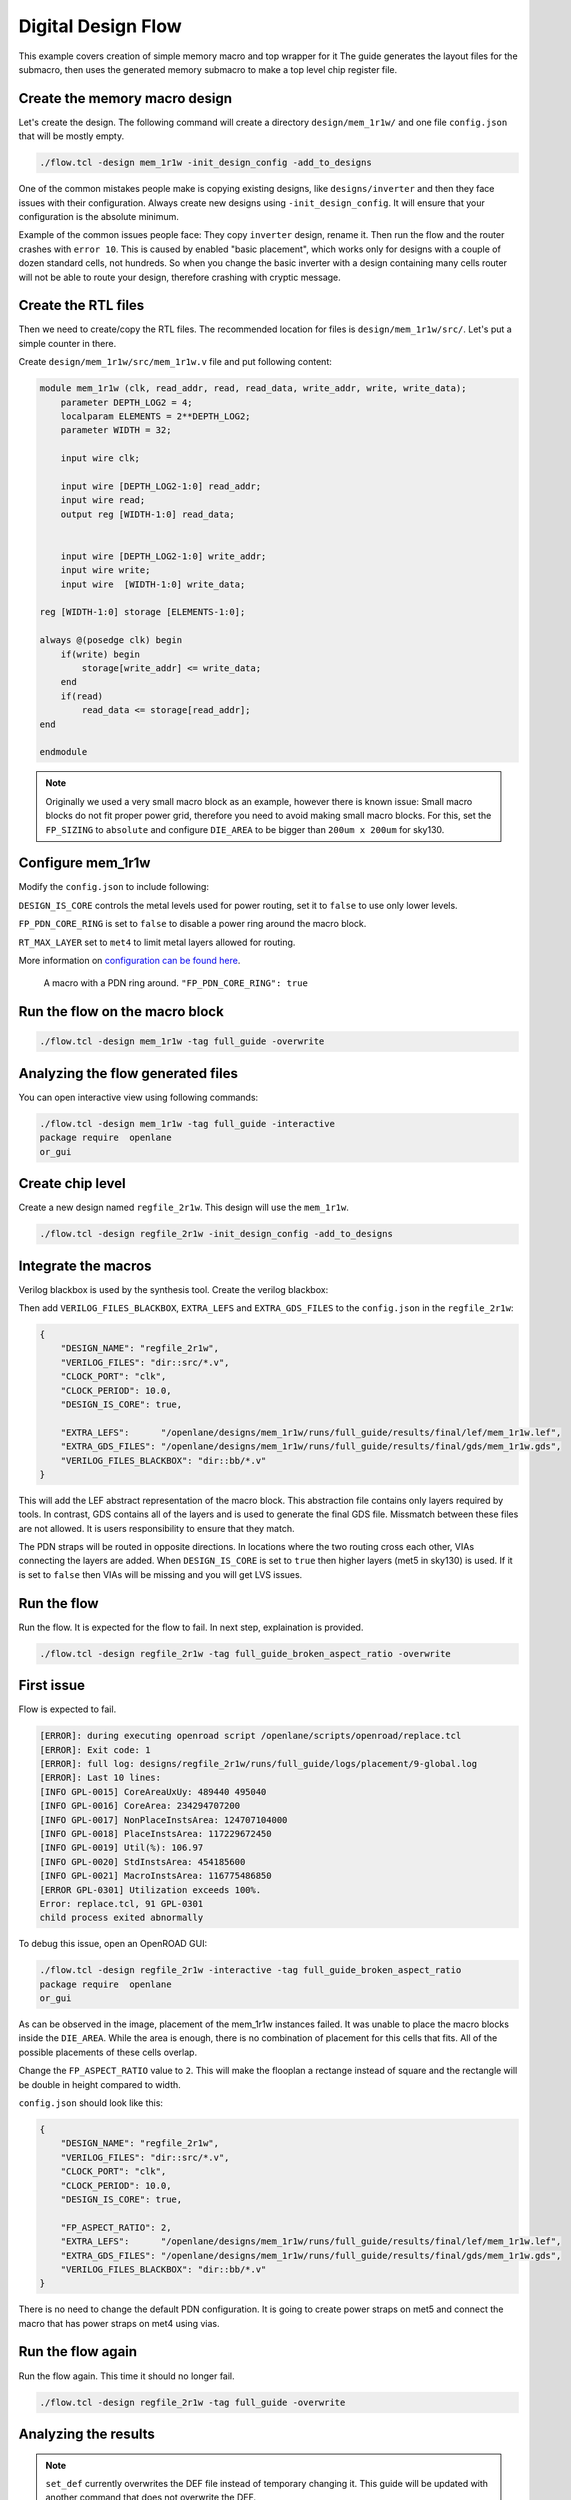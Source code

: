
.. todo:: Rename the steps

Digital Design Flow
--------------------------------------------------------------------------------
This example covers creation of simple memory macro and top wrapper for it
The guide generates the layout files for the submacro,
then uses the generated memory submacro to make a top level chip register file.

Create the memory macro design
^^^^^^^^^^^^^^^^^^^^^^^^^^^^^^^^^^^^^^^^^^^^^^^^^^^^^^^^^^^^^^^^^^^^^^^^^^^^^^^^

Let's create the design. The following command will create a directory ``design/mem_1r1w/`` and one file ``config.json`` that will be mostly empty.

.. code-block:: console

    ./flow.tcl -design mem_1r1w -init_design_config -add_to_designs


One of the common mistakes people make is copying existing designs,
like ``designs/inverter`` and then they face issues with their configuration.
Always create new designs using ``-init_design_config``.
It will ensure that your configuration is the absolute minimum.

Example of the common issues people face:
They copy ``inverter`` design, rename it. Then run the flow and the router crashes with ``error 10``.
This is caused by enabled "basic placement",
which works only for designs with a couple of dozen standard cells, not hundreds.
So when you change the basic inverter with a design containing many cells
router will not be able to route your design, therefore crashing with cryptic message.

Create the RTL files
^^^^^^^^^^^^^^^^^^^^^^^^^^^^^^^^^^^^^^^^^^^^^^^^^^^^^^^^^^^^^^^^^^^^^^^^^^^^^^^^

Then we need to create/copy the RTL files. The recommended location for files is ``design/mem_1r1w/src/``. Let's put a simple counter in there.

Create ``design/mem_1r1w/src/mem_1r1w.v`` file and put following content:

.. code-block:: verilog

    module mem_1r1w (clk, read_addr, read, read_data, write_addr, write, write_data);
        parameter DEPTH_LOG2 = 4;
        localparam ELEMENTS = 2**DEPTH_LOG2;
        parameter WIDTH = 32;

        input wire clk;

        input wire [DEPTH_LOG2-1:0] read_addr;
        input wire read;
        output reg [WIDTH-1:0] read_data;


        input wire [DEPTH_LOG2-1:0] write_addr;
        input wire write;
        input wire  [WIDTH-1:0] write_data;

    reg [WIDTH-1:0] storage [ELEMENTS-1:0];

    always @(posedge clk) begin
        if(write) begin
            storage[write_addr] <= write_data;
        end
        if(read)
            read_data <= storage[read_addr];
    end

    endmodule



.. note::
    Originally we used a very small macro block as an example,
    however there is known issue: Small macro blocks do not fit proper power grid,
    therefore you need to avoid making small macro blocks. For this, set the ``FP_SIZING`` to ``absolute`` and configure ``DIE_AREA`` to be bigger than ``200um x 200um`` for sky130.

Configure mem_1r1w
^^^^^^^^^^^^^^^^^^^^^^^^^^^^^^^^^^^^^^^^^^^^^^^^^^^^^^^^^^^^^^^^^^^^^^^^^^^^^^^^

Modify the ``config.json`` to include following:

.. code-block::json

    {
        "DESIGN_NAME": "mem_1r1w",
        "VERILOG_FILES": "dir::src/*.v",
        "CLOCK_PORT": "clk",
        "CLOCK_PERIOD": 10.0,
        "DESIGN_IS_CORE": false,
        "FP_PDN_CORE_RING": false,
        "RT_MAX_LAYER": "met4"
    }
 
``DESIGN_IS_CORE`` controls the metal levels used for power routing, set it to ``false`` to use only lower levels.

``FP_PDN_CORE_RING`` is set to ``false`` to disable a power ring around the macro block.

``RT_MAX_LAYER`` set to ``met4`` to limit metal layers allowed for routing.

More information on `configuration can be found here <configuration>`_. 

.. figure:: ../_static/digital_flow/ring_around_macro.png

    A macro with a PDN ring around. ``"FP_PDN_CORE_RING": true``


Run the flow on the macro block
^^^^^^^^^^^^^^^^^^^^^^^^^^^^^^^^^^^^^^^^^^^^^^^^^^^^^^^^^^^^^^^^^^^^^^^^^^^^^^^^

.. code-block:: console

    ./flow.tcl -design mem_1r1w -tag full_guide -overwrite

Analyzing the flow generated files
^^^^^^^^^^^^^^^^^^^^^^^^^^^^^^^^^^^^^^^^^^^^^^^^^^^^^^^^^^^^^^^^^^^^^^^^^^^^^^^^

You can open interactive view using following commands:

.. code-block:: console

    ./flow.tcl -design mem_1r1w -tag full_guide -interactive
    package require  openlane
    or_gui

.. figure:: ../_static/digital_flow/mem_1r1w_def.png

Create chip level
^^^^^^^^^^^^^^^^^^^^^^^^^^^^^^^^^^^^^^^^^^^^^^^^^^^^^^^^^^^^^^^^^^^^^^^^^^^^^^^^

Create a new design named ``regfile_2r1w``. This design will use the ``mem_1r1w``.

.. code-block:: console

    ./flow.tcl -design regfile_2r1w -init_design_config -add_to_designs

Integrate the macros
^^^^^^^^^^^^^^^^^^^^^^^^^^^^^^^^^^^^^^^^^^^^^^^^^^^^^^^^^^^^^^^^^^^^^^^^^^^^^^^^

Verilog blackbox is used by the synthesis tool. Create the verilog blackbox:

.. todo:: Add the verilog blackbox

Then add ``VERILOG_FILES_BLACKBOX``, ``EXTRA_LEFS`` and ``EXTRA_GDS_FILES`` to the ``config.json`` in the ``regfile_2r1w``:

.. code-block:: json

    {
        "DESIGN_NAME": "regfile_2r1w",
        "VERILOG_FILES": "dir::src/*.v",
        "CLOCK_PORT": "clk",
        "CLOCK_PERIOD": 10.0,
        "DESIGN_IS_CORE": true,
        
        "EXTRA_LEFS":      "/openlane/designs/mem_1r1w/runs/full_guide/results/final/lef/mem_1r1w.lef",
        "EXTRA_GDS_FILES": "/openlane/designs/mem_1r1w/runs/full_guide/results/final/gds/mem_1r1w.gds",
        "VERILOG_FILES_BLACKBOX": "dir::bb/*.v"
    }

This will add the LEF abstract representation of the macro block. This abstraction file contains only layers required by tools.
In contrast, GDS contains all of the layers and is used to generate the final GDS file.
Missmatch between these files are not allowed. It is users responsibility to ensure that they match.


The PDN straps will be routed in opposite directions.
In locations where the two routing cross each other,
VIAs connecting the layers are added. When ``DESIGN_IS_CORE`` is set to ``true`` then higher layers (met5 in sky130) is used.
If it is set to ``false`` then VIAs will be missing and you will get LVS issues.

Run the flow
^^^^^^^^^^^^^^^^^^^^^^^^^^^^^^^^^^^^^^^^^^^^^^^^^^^^^^^^^^^^^^^^^^^^^^^^^^^^^^^^

Run the flow. It is expected for the flow to fail. In next step, explaination is provided.

.. code-block:: console

    ./flow.tcl -design regfile_2r1w -tag full_guide_broken_aspect_ratio -overwrite


First issue
^^^^^^^^^^^^^^^^^^^^^^^^^^^^^^^^^^^^^^^^^^^^^^^^^^^^^^^^^^^^^^^^^^^^^^^^^^^^^^^^

Flow is expected to fail.

.. code-block:: console

    [ERROR]: during executing openroad script /openlane/scripts/openroad/replace.tcl
    [ERROR]: Exit code: 1
    [ERROR]: full log: designs/regfile_2r1w/runs/full_guide/logs/placement/9-global.log
    [ERROR]: Last 10 lines:
    [INFO GPL-0015] CoreAreaUxUy: 489440 495040
    [INFO GPL-0016] CoreArea: 234294707200
    [INFO GPL-0017] NonPlaceInstsArea: 124707104000
    [INFO GPL-0018] PlaceInstsArea: 117229672450
    [INFO GPL-0019] Util(%): 106.97
    [INFO GPL-0020] StdInstsArea: 454185600
    [INFO GPL-0021] MacroInstsArea: 116775486850
    [ERROR GPL-0301] Utilization exceeds 100%.
    Error: replace.tcl, 91 GPL-0301
    child process exited abnormally

To debug this issue, open an OpenROAD GUI:

.. code-block:: console

    ./flow.tcl -design regfile_2r1w -interactive -tag full_guide_broken_aspect_ratio
    package require  openlane
    or_gui

.. figure:: ../_static/digital_flow/broken_aspect_ratio.png

As can be observed in the image, placement of the mem_1r1w instances failed.
It was unable to place the macro blocks inside the ``DIE_AREA``.
While the area is enough, there is no combination of placement for this cells that fits. All of the possible placements of these cells overlap.

Change the ``FP_ASPECT_RATIO`` value to ``2``.
This will make the flooplan a rectange instead of square and the rectangle will be double in height compared to width.

``config.json`` should look like this:

.. code-block:: json

    {
        "DESIGN_NAME": "regfile_2r1w",
        "VERILOG_FILES": "dir::src/*.v",
        "CLOCK_PORT": "clk",
        "CLOCK_PERIOD": 10.0,
        "DESIGN_IS_CORE": true,
        
        "FP_ASPECT_RATIO": 2,
        "EXTRA_LEFS":      "/openlane/designs/mem_1r1w/runs/full_guide/results/final/lef/mem_1r1w.lef",
        "EXTRA_GDS_FILES": "/openlane/designs/mem_1r1w/runs/full_guide/results/final/gds/mem_1r1w.gds",
        "VERILOG_FILES_BLACKBOX": "dir::bb/*.v"
    }

There is no need to change the default PDN configuration.
It is going to create power straps on met5 and connect the macro
that has power straps on met4 using vias.

Run the flow again
^^^^^^^^^^^^^^^^^^^^^^^^^^^^^^^^^^^^^^^^^^^^^^^^^^^^^^^^^^^^^^^^^^^^^^^^^^^^^^^^

Run the flow again. This time it should no longer fail.

.. code-block:: console

    ./flow.tcl -design regfile_2r1w -tag full_guide -overwrite



Analyzing the results
^^^^^^^^^^^^^^^^^^^^^^^^^^^^^^^^^^^^^^^^^^^^^^^^^^^^^^^^^^^^^^^^^^^^^^^^^^^^^^^^

.. note:: ``set_def`` currently overwrites the DEF file instead of temporary changing it.
    This guide will be updated with another command that does not overwrite the DEF.

Open OpenROAD GUI to view the results of the flow.

.. code-block:: console

    ./flow.tcl -design regfile_2r1w -interactive -tag full_guide

    # in interactive session:
    package require openlane
    set_def designs/regfile_2r1w/runs/full_guide/results/final/def/regfile_2r1w.def
    or_gui
    # Empty newline to force above line to execute

.. figure:: ../_static/digital_flow/final_def.png

    OpenROAD gui with loaded final DEF file


If you want to load different DEF file use ``set_def`` command. For example:

.. code-block:: console

    ./flow.tcl -design regfile_2r1w -interactive -tag full_guide
    package require openlane
    set_def designs/regfile_2r1w/runs/full_guide/results/floorplan/regfile_2r1w.def
    or_gui

.. figure::   ../_static/digital_flow/floorplan_def_loaded.png


Each run has following structure:

.. code-block::

    ├── logs OR reports OR results OR tmp
    │   ├── cts
    │   ├── eco
    │   ├── floorplan
    │   ├── placement
    │   ├── routing
    │   ├── signoff
    │   └── synthesis
    ├── runtime.yaml
    └── warnings.log

There is 4 directories ``logs`` ``reports`` ``results`` and ``tmp``.
In each of these directories there is multiple directories. Directories are named according to the stage they belong to.

Directory ``results`` contains the results (outputs) of each step. For example content of the ``results/cts``:

.. code-block::

    designs/regfile_2r1w/runs/full_guide/results/cts
    ├── regfile_2r1w.def
    ├── regfile_2r1w.resized.v
    ├── regfile_2r1w.sdc
    └── regfile_2r1w.v

DEF files can be loaded usings steps provided above.

Finally output of OpenLane can be found in ``designs/regfile_2r1w/runs/full_guide/results/final``:

.. code-block::

    designs/regfile_2r1w/runs/full_guide/results/final
    ├── def
    │   └── regfile_2r1w.def
    ├── gds
    │   └── regfile_2r1w.gds
    ├── lef
    │   └── regfile_2r1w.lef
    ├── mag
    │   └── regfile_2r1w.mag
    ├── maglef
    │   └── regfile_2r1w.mag
    ├── sdc
    │   └── regfile_2r1w.sdc
    ├── sdf
    │   └── regfile_2r1w.sdf
    ├── spef
    │   └── regfile_2r1w.spef
    ├── spi
    │   └── lvs
    │       └── regfile_2r1w.spice
    └── verilog
        └── gl
            └── regfile_2r1w.v

Directory ``logs`` contains log files of each step. Steps are numerated. For example content of the ``logs/``: 

.. code-block::

    designs/regfile_2r1w/runs/full_guide/logs
    ├── cts
    │   ├── 14-cts.log
    │   ├── 15-write_verilog.log
    │   ├── 16-resizer.log
    │   └── 17-write_verilog.log
    ├── eco
    ├── floorplan
    │   ├── 3-initial_fp.log
    │   ├── 4-io.log
    │   ├── 7-tap.log
    │   └── 8-pdn.log
    ├── placement
    │   ├── 10-resizer.log
    │   ├── 11-write_verilog.log
    │   ├── 12-remove_buffers_from_ports.log
    │   ├── 13-detailed.log
    │   ├── 5-global.log
    │   ├── 6-basic_mp.log
    │   └── 9-global.log
    ├── routing
    │   ├── 18-resizer.log
    │   ├── 19-write_verilog.log
    │   ├── 20-diode_legalization.log
    │   ├── 21-global.log
    │   ├── 22-fill.log
    │   ├── 23-write_verilog_global.log
    │   ├── 24-detailed.log
    │   └── 25-write_verilog_detailed.log
    ├── signoff
    │   ├── 26-parasitics_extraction.min.log
    │   ├── 27-parasitics_multi_corner_sta.min.log
    │   ├── 28-parasitics_extraction.max.log
    │   ├── 29-parasitics_multi_corner_sta.max.log
    │   ├── 30-parasitics_extraction.nom.log
    │   ├── 31-parasitics_sta.log
    │   ├── 32-parasitics_multi_corner_sta.log
    │   ├── 33-irdrop.log
    │   ├── 34-gdsii.log
    │   ├── 34-gds_ptrs.log
    │   ├── 34-lef.log
    │   ├── 34-maglef.log
    │   ├── 35-gdsii-klayout.log
    │   ├── 36-xor.log
    │   ├── 37-spice.log
    │   ├── 38-write_powered_def.log
    │   ├── 40-lef.log
    │   ├── 40-regfile_2r1w.lef.json
    │   ├── 40-regfile_2r1w.lef.log
    │   ├── 40-regfile_2r1w.lvs.lef.log
    │   ├── 41-drc.log
    │   └── 42-antenna.log
    └── synthesis
        ├── 1-synthesis.log
        └── 2-sta.log

Directory ``reports`` contains all of the reports from corresponding stage. For example content of the ``reports/synthesis``

.. code-block::

    designs/regfile_2r1w/runs/full_guide/reports/
    ├── cts
    │   ├── 14-cts_sta.clock_skew.rpt
    │   ├── 14-cts_sta.max.rpt
    │   ├── 14-cts_sta.min.rpt
    │   ├── 14-cts_sta.rpt
    │   ├── 14-cts_sta.tns.rpt
    │   ├── 14-cts_sta.wns.rpt
    │   ├── 16-cts_rsz_sta.area.rpt
    │   ├── 16-cts_rsz_sta.clock_skew.rpt
    │   ├── 16-cts_rsz_sta.max.rpt
    │   ├── 16-cts_rsz_sta.min.rpt
    │   ├── 16-cts_rsz_sta.power.rpt
    │   ├── 16-cts_rsz_sta.rpt
    │   ├── 16-cts_rsz_sta.slew.rpt
    │   ├── 16-cts_rsz_sta.tns.rpt
    │   ├── 16-cts_rsz_sta.wns.rpt
    │   └── 16-cts_rsz_sta.worst_slack.rpt
    ├── eco
    ├── floorplan
    │   ├── 3-initial_fp_core_area.rpt
    │   └── 3-initial_fp_die_area.rpt
    ├── manufacturability.rpt
    ├── metrics.csv
    ├── placement
    │   ├── 10-pl_rsz_sta.area.rpt
    │   ├── 10-pl_rsz_sta.clock_skew.rpt
    │   ├── 10-pl_rsz_sta.max.rpt
    │   ├── 10-pl_rsz_sta.min.rpt
    │   ├── 10-pl_rsz_sta.power.rpt
    │   ├── 10-pl_rsz_sta.rpt
    │   ├── 10-pl_rsz_sta.slew.rpt
    │   ├── 10-pl_rsz_sta.tns.rpt
    │   ├── 10-pl_rsz_sta.wns.rpt
    │   ├── 10-pl_rsz_sta.worst_slack.rpt
    │   ├── 9-gpl_sta.clock_skew.rpt
    │   ├── 9-gpl_sta.max.rpt
    │   ├── 9-gpl_sta.min.rpt
    │   ├── 9-gpl_sta.rpt
    │   ├── 9-gpl_sta.tns.rpt
    │   └── 9-gpl_sta.wns.rpt
    ├── routing
    │   ├── 18-rt_rsz_sta.area.rpt
    │   ├── 18-rt_rsz_sta.clock_skew.rpt
    │   ├── 18-rt_rsz_sta.max.rpt
    │   ├── 18-rt_rsz_sta.min.rpt
    │   ├── 18-rt_rsz_sta.power.rpt
    │   ├── 18-rt_rsz_sta.rpt
    │   ├── 18-rt_rsz_sta.slew.rpt
    │   ├── 18-rt_rsz_sta.tns.rpt
    │   ├── 18-rt_rsz_sta.wns.rpt
    │   ├── 18-rt_rsz_sta.worst_slack.rpt
    │   ├── 21-grt_sta.clock_skew.rpt
    │   ├── 21-grt_sta.max.rpt
    │   ├── 21-grt_sta.min.rpt
    │   ├── 21-grt_sta.rpt
    │   ├── 21-grt_sta.tns.rpt
    │   ├── 21-grt_sta.wns.rpt
    │   ├── drt.drc
    │   └── drt.klayout.xml
    ├── signoff
    │   ├── 31-rcx_sta.area.rpt
    │   ├── 31-rcx_sta.clock_skew.rpt
    │   ├── 31-rcx_sta.max.rpt
    │   ├── 31-rcx_sta.min.rpt
    │   ├── 31-rcx_sta.power.rpt
    │   ├── 31-rcx_sta.rpt
    │   ├── 31-rcx_sta.slew.rpt
    │   ├── 31-rcx_sta.tns.rpt
    │   ├── 31-rcx_sta.wns.rpt
    │   ├── 31-rcx_sta.worst_slack.rpt
    │   ├── 32-rcx_mca_sta.area.rpt
    │   ├── 32-rcx_mca_sta.clock_skew.rpt
    │   ├── 32-rcx_mca_sta.max.rpt
    │   ├── 32-rcx_mca_sta.min.rpt
    │   ├── 32-rcx_mca_sta.power.rpt
    │   ├── 32-rcx_mca_sta.rpt
    │   ├── 32-rcx_mca_sta.slew.rpt
    │   ├── 32-rcx_mca_sta.tns.rpt
    │   ├── 32-rcx_mca_sta.wns.rpt
    │   ├── 32-rcx_mca_sta.worst_slack.rpt
    │   ├── 33-irdrop.rpt
    │   ├── 36-xor.rpt
    │   ├── 42-antenna_violators.rpt
    │   ├── drc.klayout.xml
    │   ├── drc.rdb
    │   ├── drc.rpt
    │   ├── drc.tcl
    │   ├── drc.tr
    │   ├── regfile_2r1w.xor.gds
    │   └── regfile_2r1w.xor.xml
    └── synthesis
        ├── 1-synthesis.AREA_0.chk.rpt
        ├── 1-synthesis.AREA_0.stat.rpt
        ├── 1-synthesis_dff.stat
        ├── 1-synthesis_pre.stat
        ├── 2-syn_sta.area.rpt
        ├── 2-syn_sta.clock_skew.rpt
        ├── 2-syn_sta.max.rpt
        ├── 2-syn_sta.min.rpt
        ├── 2-syn_sta.power.rpt
        ├── 2-syn_sta.rpt
        ├── 2-syn_sta.slew.rpt
        ├── 2-syn_sta.tns.rpt
        ├── 2-syn_sta.wns.rpt
        └── 2-syn_sta.worst_slack.rpt

It is recommended to check the reports for power, timings, etc.
This allows to get better understanding of the underlying flow.

Finally, open the final layout.

.. code-block:: console

   klayout -e -nn $PDK_ROOT/sky130A/libs.tech/klayout/tech/sky130A.lyt \
      -l $PDK_ROOT/sky130A/libs.tech/klayout/tech/sky130A.lyp \
      ./designs/regfile_2r1w/runs/full_guide/results/final/gds/regfile_2r1w.gds


.. figure:: ../_static/digital_flow/final_gds.png

Exploring your designs
^^^^^^^^^^^^^^^^^^^^^^^^^^^^^^^^^^^^^^^^^^^^^^^^^^^^^^^^^^^^^^^^^^^^^^^^^^^^^^^^

Take a look at some reports.
Content of ``designs/mem_1r1w_00/runs/full_guide/reports/signoff/30-rcx_mca_sta.worst_slack.rpt``:

.. code-block::

    ===========================================================================
    report_worst_slack -max (Setup)
    ============================================================================
    worst slack 4.66

    ===========================================================================
    report_worst_slack -min (Hold)
    ============================================================================
    worst slack 0.03
        
Detailed setup (max) timing path reports. Content of ``designs/mem_1r1w/runs/full_guide/reports/signoff/30-rcx_mca_sta.max.rpt``:


.. code-block::

        ===========================================================================
        report_checks -path_delay max (Setup)
        ============================================================================

        ======================= Slowest Corner ===================================

        Startpoint: write_addr[1] (input port clocked by clk)
        Endpoint: _3436_ (rising edge-triggered flip-flop clocked by clk)
        Path Group: clk
        Path Type: max
        Corner: ss

        Fanout     Cap    Slew   Delay    Time   Description
        -----------------------------------------------------------------------------
                                0.00    0.00   clock clk (rise edge)
                                0.00    0.00   clock network delay (propagated)
                                2.00    2.00 v input external delay
                        0.02    0.01    2.01 v write_addr[1] (in)
        1    0.00                           write_addr[1] (net)
                        0.02    0.00    2.01 v input8/A (sky130_fd_sc_hd__dlymetal6s2s_1)
                        0.18    0.37    2.38 v input8/X (sky130_fd_sc_hd__dlymetal6s2s_1)
        4    0.02                           net8 (net)
                        0.18    0.00    2.38 v _2019_/A (sky130_fd_sc_hd__or3b_2)
                        0.23    1.29    3.67 v _2019_/X (sky130_fd_sc_hd__or3b_2)
        2    0.01                           _0833_ (net)
                        0.23    0.00    3.67 v _2020_/A (sky130_fd_sc_hd__inv_2)
                        0.09    0.17    3.84 ^ _2020_/Y (sky130_fd_sc_hd__inv_2)
        3    0.01                           _0834_ (net)
                        0.09    0.00    3.84 ^ _2432_/C (sky130_fd_sc_hd__and3_2)
                        0.24    0.56    4.39 ^ _2432_/X (sky130_fd_sc_hd__and3_2)
        5    0.03                           _1054_ (net)
                        0.24    0.00    4.39 ^ _2433_/A (sky130_fd_sc_hd__buf_4)
                        0.26    0.44    4.84 ^ _2433_/X (sky130_fd_sc_hd__buf_4)
        10    0.06                           _1055_ (net)
                        0.26    0.01    4.85 ^ _2450_/S (sky130_fd_sc_hd__mux2_1)
                        0.11    0.81    5.66 v _2450_/X (sky130_fd_sc_hd__mux2_1)
        1    0.00                           _1064_ (net)
                        0.11    0.00    5.66 v _2451_/A (sky130_fd_sc_hd__clkbuf_1)
                        0.05    0.18    5.84 v _2451_/X (sky130_fd_sc_hd__clkbuf_1)
        1    0.00                           _0424_ (net)
                        0.05    0.00    5.84 v _3436_/D (sky130_fd_sc_hd__dfxtp_1)
                                        5.84   data arrival time

                                10.00   10.00   clock clk (rise edge)
                                0.00   10.00   clock source latency
                        0.18    0.12   10.12 ^ clk (in)
        1    0.02                           clk (net)
                        0.18    0.00   10.12 ^ clkbuf_0_clk/A (sky130_fd_sc_hd__clkbuf_16)
                        0.12    0.31   10.43 ^ clkbuf_0_clk/X (sky130_fd_sc_hd__clkbuf_16)
        4    0.06                           clknet_0_clk (net)
                        0.12    0.00   10.43 ^ clkbuf_2_3__f_clk/A (sky130_fd_sc_hd__clkbuf_16)
                        0.18    0.33   10.76 ^ clkbuf_2_3__f_clk/X (sky130_fd_sc_hd__clkbuf_16)
        10    0.11                           clknet_2_3__leaf_clk (net)
                        0.18    0.00   10.76 ^ clkbuf_leaf_17_clk/A (sky130_fd_sc_hd__clkbuf_16)
                        0.08    0.27   11.03 ^ clkbuf_leaf_17_clk/X (sky130_fd_sc_hd__clkbuf_16)
        11    0.03                           clknet_leaf_17_clk (net)
                        0.08    0.00   11.03 ^ _3436_/CLK (sky130_fd_sc_hd__dfxtp_1)
                                -0.25   10.78   clock uncertainty
                                0.00   10.78   clock reconvergence pessimism
                                -0.26   10.52   library setup time
                                        10.52   data required time
        -----------------------------------------------------------------------------
                                        10.52   data required time
                                        -5.84   data arrival time
        -----------------------------------------------------------------------------
                                        4.68   slack (MET)


Debugging LVS issues due to PDN issues
^^^^^^^^^^^^^^^^^^^^^^^^^^^^^^^^^^^^^^^^^^^^^^^^^^^^^^^^^^^^^^^^^^^^^^^^^^^^^^^^

Copy the original ``regfile_2r1w`` as ``regfile_2r1w_design_not_core``. Change ``DESIGN_IS_CORE`` to ``false``.


.. code-block::

    {
        "DESIGN_NAME": "regfile_2r1w",
        "VERILOG_FILES": "dir::src/*.v",
        "CLOCK_PORT": "clk",
        "CLOCK_PERIOD": 10.0,
        "DESIGN_IS_CORE": false,

        "FP_ASPECT_RATIO": 2,
        "EXTRA_LEFS":      "/openlane/designs/mem_1r1w/runs/full_guide/results/final/lef/mem_1r1w.lef",
        "EXTRA_GDS_FILES": "/openlane/designs/mem_1r1w/runs/full_guide/results/final/gds/mem_1r1w.gds",
        "VERILOG_FILES_BLACKBOX": "dir::bb/*.v"
    }

Then run the flow:

.. code-block::

    ./flow.tcl -design regfile_2r1w_design_not_core -tag full_guide -overwrite

Following error is expected:

.. code-block::

    [STEP 39]
    [INFO]: Running Magic Spice Export from LEF (log: designs/regfile_2r1w_design_not_core/runs/full_guide/logs/signoff/39-spice.log)...
    [STEP 40]
    [INFO]: Writing Powered Verilog (log: ../dev/null)...
    [STEP 41]
    [INFO]: Writing Verilog...
    [STEP 42]
    [INFO]: Running LEF LVS...
    [ERROR]: There are LVS errors in the design: See 'designs/regfile_2r1w_design_not_core/runs/full_guide/logs/signoff/42-regfile_2r1w.lvs.lef.log' for details.
    [INFO]: Saving current set of views in 'designs/regfile_2r1w_design_not_core/runs/full_guide/results/final'...
    [INFO]: Generating final set of reports...
    [INFO]: Created manufacturability report at 'designs/regfile_2r1w_design_not_core/runs/full_guide/reports/manufacturability.rpt'.
    [INFO]: Created metrics report at 'designs/regfile_2r1w_design_not_core/runs/full_guide/reports/metrics.csv'.
    [INFO]: Saving runtime environment...
    [ERROR]: Flow failed.

        while executing
    "flow_fail"
        (procedure "quit_on_lvs_error" line 12)
        invoked from within
    "quit_on_lvs_error -log $count_lvs_log"
        (procedure "run_lvs" line 79)
        invoked from within
    "run_lvs"
        (procedure "run_lvs_step" line 10)
        invoked from within
    "[lindex $step_exe 0] [lindex $step_exe 1] "
        (procedure "run_non_interactive_mode" line 52)
        invoked from within
    "run_non_interactive_mode {*}$argv"
        invoked from within
    "if { [info exists flags_map(-interactive)] || [info exists flags_map(-it)] } {
        if { [info exists arg_values(-file)] } {
            run_file [file nor..."
        (file "./flow.tcl" line 401)

Check the log ``designs/regfile_2r1w_design_not_core/runs/full_guide/logs/signoff/42-regfile_2r1w.lvs.lef.log``.

.. code-block::

    LVS reports:
        net count difference = 4
        device count difference = 0
        unmatched nets = 11
        unmatched devices = 22
        unmatched pins = 0
        property failures = 0

    Total errors = 37

The router will fail if it is unable to route the signals.
Therefore the issue is in PDN stage.
Use ``or_gui`` to help debug this issue.

.. code-block::

    ./flow.tcl -design regfile_2r1w_design_not_core -interactive -tag full_guide
    package require openlane
    set_def designs/regfile_2r1w_design_not_core/runs/full_guide/results/final/def/regfile_2r1w.def
    or_gui


.. figure:: ../_static/digital_flow/lvs_issue_comparison.png

    Left picture is for working case. Right picture is the case with PDN issues


The submacros are by default connected to ``VPWR/VGND`` power domain.
As can be seen the PDN is missing the power straps in layer ``met5``.
Therefore the layout, which does not have connections to the submacro, while the net is logically connected.

This is expected as it was disabled by setting ``DESIGN_IS_CORE`` to ``false`` above.
Of course, reverting the change fixes this issue.


